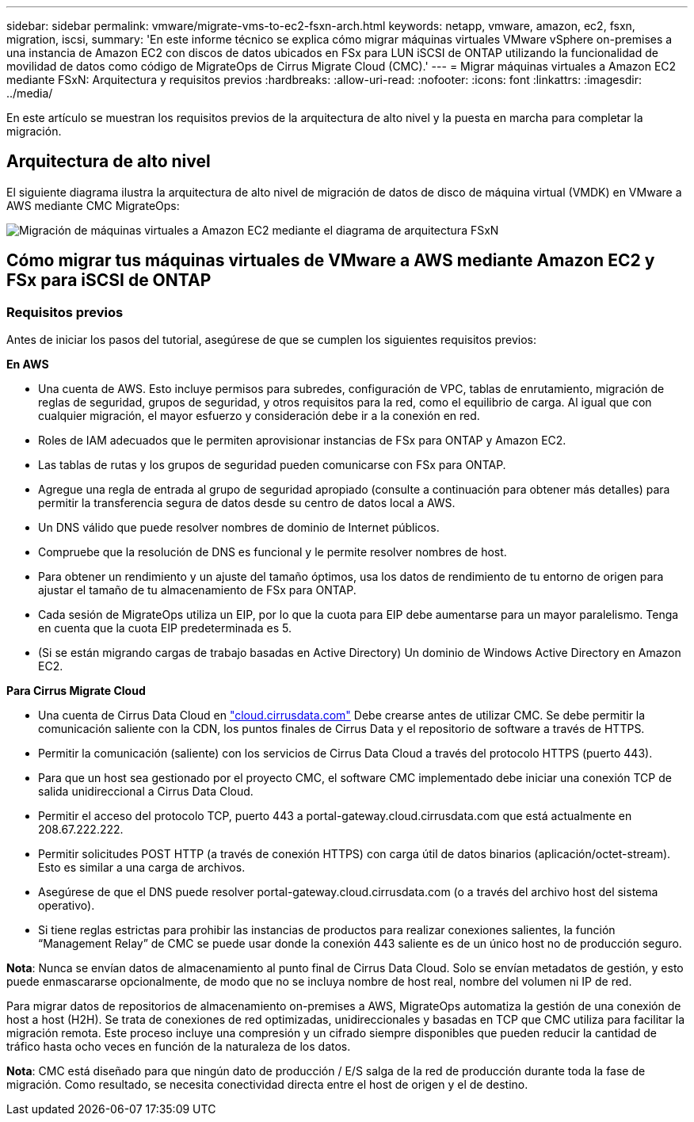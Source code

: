 ---
sidebar: sidebar 
permalink: vmware/migrate-vms-to-ec2-fsxn-arch.html 
keywords: netapp, vmware, amazon, ec2, fsxn, migration, iscsi, 
summary: 'En este informe técnico se explica cómo migrar máquinas virtuales VMware vSphere on-premises a una instancia de Amazon EC2 con discos de datos ubicados en FSx para LUN iSCSI de ONTAP utilizando la funcionalidad de movilidad de datos como código de MigrateOps de Cirrus Migrate Cloud (CMC).' 
---
= Migrar máquinas virtuales a Amazon EC2 mediante FSxN: Arquitectura y requisitos previos
:hardbreaks:
:allow-uri-read: 
:nofooter: 
:icons: font
:linkattrs: 
:imagesdir: ../media/


[role="lead"]
En este artículo se muestran los requisitos previos de la arquitectura de alto nivel y la puesta en marcha para completar la migración.



== Arquitectura de alto nivel

El siguiente diagrama ilustra la arquitectura de alto nivel de migración de datos de disco de máquina virtual (VMDK) en VMware a AWS mediante CMC MigrateOps:

image:migrate-ec2-fsxn-image01.png["Migración de máquinas virtuales a Amazon EC2 mediante el diagrama de arquitectura FSxN"]



== Cómo migrar tus máquinas virtuales de VMware a AWS mediante Amazon EC2 y FSx para iSCSI de ONTAP



=== Requisitos previos

Antes de iniciar los pasos del tutorial, asegúrese de que se cumplen los siguientes requisitos previos:

*En AWS*

* Una cuenta de AWS. Esto incluye permisos para subredes, configuración de VPC, tablas de enrutamiento, migración de reglas de seguridad, grupos de seguridad, y otros requisitos para la red, como el equilibrio de carga. Al igual que con cualquier migración, el mayor esfuerzo y consideración debe ir a la conexión en red.
* Roles de IAM adecuados que le permiten aprovisionar instancias de FSx para ONTAP y Amazon EC2.
* Las tablas de rutas y los grupos de seguridad pueden comunicarse con FSx para ONTAP.
* Agregue una regla de entrada al grupo de seguridad apropiado (consulte a continuación para obtener más detalles) para permitir la transferencia segura de datos desde su centro de datos local a AWS.
* Un DNS válido que puede resolver nombres de dominio de Internet públicos.
* Compruebe que la resolución de DNS es funcional y le permite resolver nombres de host.
* Para obtener un rendimiento y un ajuste del tamaño óptimos, usa los datos de rendimiento de tu entorno de origen para ajustar el tamaño de tu almacenamiento de FSx para ONTAP.
* Cada sesión de MigrateOps utiliza un EIP, por lo que la cuota para EIP debe aumentarse para un mayor paralelismo. Tenga en cuenta que la cuota EIP predeterminada es 5.
* (Si se están migrando cargas de trabajo basadas en Active Directory) Un dominio de Windows Active Directory en Amazon EC2.


*Para Cirrus Migrate Cloud*

* Una cuenta de Cirrus Data Cloud en link:http://cloud.cirrusdata.com/["cloud.cirrusdata.com"] Debe crearse antes de utilizar CMC. Se debe permitir la comunicación saliente con la CDN, los puntos finales de Cirrus Data y el repositorio de software a través de HTTPS.
* Permitir la comunicación (saliente) con los servicios de Cirrus Data Cloud a través del protocolo HTTPS (puerto 443).
* Para que un host sea gestionado por el proyecto CMC, el software CMC implementado debe iniciar una conexión TCP de salida unidireccional a Cirrus Data Cloud.
* Permitir el acceso del protocolo TCP, puerto 443 a portal-gateway.cloud.cirrusdata.com que está actualmente en 208.67.222.222.
* Permitir solicitudes POST HTTP (a través de conexión HTTPS) con carga útil de datos binarios (aplicación/octet-stream). Esto es similar a una carga de archivos.
* Asegúrese de que el DNS puede resolver portal-gateway.cloud.cirrusdata.com (o a través del archivo host del sistema operativo).
* Si tiene reglas estrictas para prohibir las instancias de productos para realizar conexiones salientes, la función “Management Relay” de CMC se puede usar donde la conexión 443 saliente es de un único host no de producción seguro.


*Nota*: Nunca se envían datos de almacenamiento al punto final de Cirrus Data Cloud. Solo se envían metadatos de gestión, y esto puede enmascararse opcionalmente, de modo que no se incluya nombre de host real, nombre del volumen ni IP de red.

Para migrar datos de repositorios de almacenamiento on-premises a AWS, MigrateOps automatiza la gestión de una conexión de host a host (H2H). Se trata de conexiones de red optimizadas, unidireccionales y basadas en TCP que CMC utiliza para facilitar la migración remota. Este proceso incluye una compresión y un cifrado siempre disponibles que pueden reducir la cantidad de tráfico hasta ocho veces en función de la naturaleza de los datos.

*Nota*: CMC está diseñado para que ningún dato de producción / E/S salga de la red de producción durante toda la fase de migración. Como resultado, se necesita conectividad directa entre el host de origen y el de destino.
